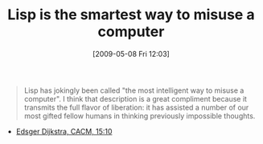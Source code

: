 #+POSTID: 2941
#+DATE: [2009-05-08 Fri 12:03]
#+OPTIONS: toc:nil num:nil todo:nil pri:nil tags:nil ^:nil TeX:nil
#+CATEGORY: Link
#+TAGS: Lisp, Programming Language
#+TITLE: Lisp is the smartest way to misuse a computer

#+BEGIN_QUOTE
  Lisp has jokingly been called "the most intelligent way to misuse a computer". I think that description is a great compliment because it transmits the full flavor of liberation: it has assisted a number of our most gifted fellow humans in thinking previously impossible thoughts.
#+END_QUOTE

- [[http://www-users.cs.umn.edu/~gini/lisp/index.html][Edsger Dijkstra, CACM, 15:10]]



